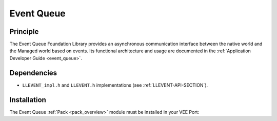 .. _pack_event:

===========
Event Queue
===========


Principle
=========

The Event Queue Foundation Library provides an asynchronous communication interface between the native world and the Managed world based on events.
Its functional architecture and usage are documented in the :ref:`Application Developer Guide <event_queue>`.

Dependencies
============

-  ``LLEVENT_impl.h`` and ``LLEVENT.h`` implementations (see
   :ref:`LLEVENT-API-SECTION`).

.. _pack_event_installation:

Installation
============

The Event Queue :ref:`Pack <pack_overview>` module must be installed in your VEE Port:

.. tabs::

   .. tab:: SDK 6 (build.gradle.kts)

      .. code-block:: kotlin

         microejPack("com.microej.pack.event:event-pack:2.0.1")

   .. tab:: SDK 5 (module.ivy)

      .. code-block:: xml

         <dependency org="com.microej.pack.event" name="event-pack" rev="2.0.1" transitive="false"/>

..
   | Copyright 2008-2025, MicroEJ Corp. Content in this space is free 
   for read and redistribute. Except if otherwise stated, modification 
   is subject to MicroEJ Corp prior approval.
   | MicroEJ is a trademark of MicroEJ Corp. All other trademarks and 
   copyrights are the property of their respective owners.
